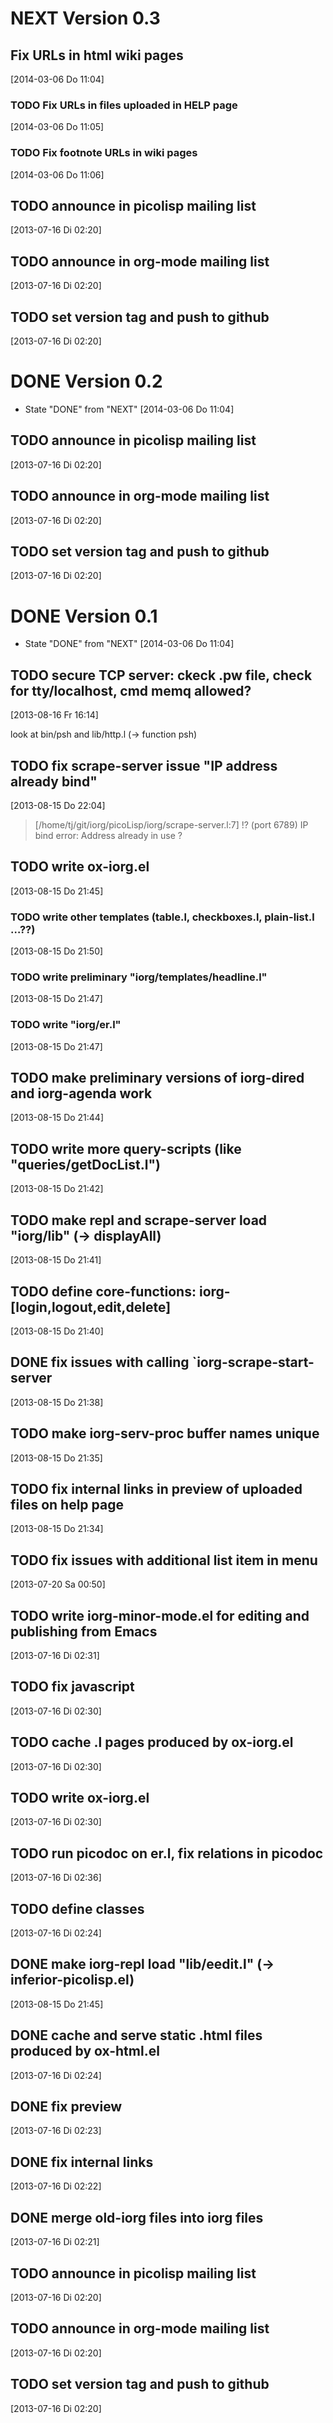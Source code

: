 * NEXT Version 0.3
** Fix URLs in html wiki pages 
   [2014-03-06 Do 11:04]
*** TODO Fix URLs in files uploaded in HELP page
   [2014-03-06 Do 11:05]
*** TODO Fix footnote URLs in wiki pages
    [2014-03-06 Do 11:06]
** TODO announce in picolisp mailing list
   [2013-07-16 Di 02:20]
** TODO announce in org-mode mailing list
   [2013-07-16 Di 02:20]
** TODO set version tag and push to github
   [2013-07-16 Di 02:20]

* DONE Version 0.2
  - State "DONE"       from "NEXT"       [2014-03-06 Do 11:04]
** TODO announce in picolisp mailing list
   [2013-07-16 Di 02:20]
** TODO announce in org-mode mailing list
   [2013-07-16 Di 02:20]
** TODO set version tag and push to github
   [2013-07-16 Di 02:20]


* DONE Version 0.1
  - State "DONE"       from "NEXT"       [2014-03-06 Do 11:04]
** TODO secure TCP server: ckeck .pw file, check for tty/localhost, cmd memq allowed?
   [2013-08-16 Fr 16:14]

look at bin/psh and lib/http.l (-> function psh)

** TODO fix scrape-server issue "IP address already bind"
   [2013-08-15 Do 22:04]

#+begin_quote
[/home/tj/git/iorg/picoLisp/iorg/scrape-server.l:7] !? (port 6789)
IP bind error: Address already in use
? 
#+end_quote

** TODO write ox-iorg.el
   [2013-08-15 Do 21:45]
*** TODO write other templates (table.l, checkboxes.l, plain-list.l ...??)
    [2013-08-15 Do 21:50]
*** TODO write preliminary "iorg/templates/headline.l"
    [2013-08-15 Do 21:47]
*** TODO write "iorg/er.l"
    [2013-08-15 Do 21:47]
** TODO make preliminary versions of iorg-dired and iorg-agenda work
   [2013-08-15 Do 21:44]
** TODO write more query-scripts (like "queries/getDocList.l")
   [2013-08-15 Do 21:42]
** TODO make repl and scrape-server load "iorg/lib" (-> displayAll)
   [2013-08-15 Do 21:41]
** TODO define core-functions: iorg-[login,logout,edit,delete]
   [2013-08-15 Do 21:40]
** DONE fix issues with calling `iorg-scrape-start-server
   CLOSED: [2013-08-16 Fr 00:56]
   :LOGBOOK:
   - State "DONE"       from "TODO"       [2013-08-16 Fr 00:56]
   :END:
   [2013-08-15 Do 21:38]
** TODO make *iorg-serv-proc* buffer names unique
   [2013-08-15 Do 21:35]
** TODO fix internal links in preview of uploaded files on help page
   [2013-08-15 Do 21:34]
** TODO fix issues with additional list item in menu
   [2013-07-20 Sa 00:50]
** TODO write iorg-minor-mode.el for editing and publishing from Emacs
   [2013-07-16 Di 02:31]
** TODO fix javascript
   [2013-07-16 Di 02:30]
** TODO cache .l pages produced by ox-iorg.el
   [2013-07-16 Di 02:30]
** TODO write ox-iorg.el
   [2013-07-16 Di 02:30]
** TODO run picodoc on er.l, fix relations in picodoc
   [2013-07-16 Di 02:36]
** TODO define classes
   [2013-07-16 Di 02:24]
** DONE make iorg-repl load "lib/eedit.l" (-> inferior-picolisp.el)
   CLOSED: [2013-08-15 Do 21:46]
   :LOGBOOK:
   - State "DONE"       from "TODO"       [2013-08-15 Do 21:46]
   :END:
   [2013-08-15 Do 21:45]
** DONE cache and serve static .html files produced by ox-html.el
   CLOSED: [2013-07-16 Di 16:57]
   :LOGBOOK:
   - State "DONE"       from "TODO"       [2013-07-16 Di 16:57]
   :END:
   [2013-07-16 Di 02:24]
** DONE fix preview
   CLOSED: [2013-07-20 Sa 00:50]
   :LOGBOOK:
   - State "DONE"       from "TODO"       [2013-07-20 Sa 00:50]
   :END:
   [2013-07-16 Di 02:23]
** DONE fix internal links
   CLOSED: [2013-07-20 Sa 00:50]
   :LOGBOOK:
   - State "DONE"       from "TODO"       [2013-07-20 Sa 00:50]
   :END:
   [2013-07-16 Di 02:22]
** DONE merge old-iorg files into iorg files
   CLOSED: [2013-07-16 Di 16:57]
   :LOGBOOK:
   - State "DONE"       from "TODO"       [2013-07-16 Di 16:57]
   :END:
   [2013-07-16 Di 02:21]
** TODO announce in picolisp mailing list
   [2013-07-16 Di 02:20]
** TODO announce in org-mode mailing list
   [2013-07-16 Di 02:20]
** TODO set version tag and push to github
   [2013-07-16 Di 02:20]

